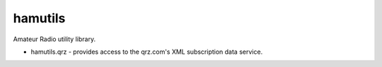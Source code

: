 hamutils
========

Amateur Radio utility library.

- hamutils.qrz - provides access to the qrz.com's XML subscription data service.

